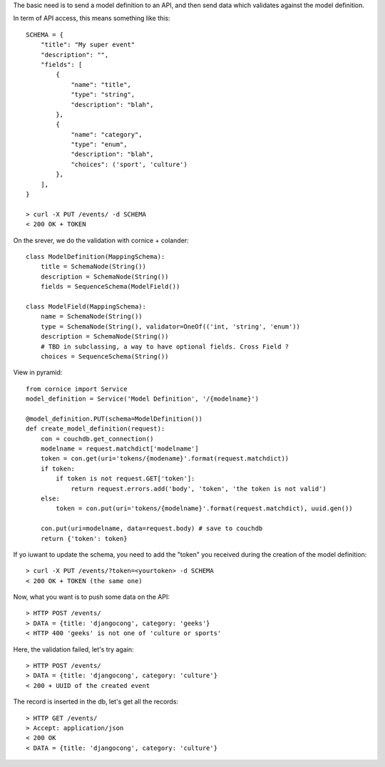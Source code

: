 The basic need is to send a model definition to an API, and then send data
which validates against the model definition.

In term of API access, this means something like this::

    SCHEMA = {
        "title": "My super event"
        "description": "", 
        "fields": [
            {
                "name": "title", 
                "type": "string",
                "description": "blah",
            }, 
            {
                "name": "category", 
                "type": "enum",
                "description": "blah",
                "choices": ('sport', 'culture')
            }, 
        ], 
    }

    > curl -X PUT /events/ -d SCHEMA
    < 200 OK + TOKEN

On the srever, we do the validation with cornice + colander::

    class ModelDefinition(MappingSchema):
        title = SchemaNode(String())
        description = SchemaNode(String())
        fields = SequenceSchema(ModelField())

    class ModelField(MappingSchema):
        name = SchemaNode(String())
        type = SchemaNode(String(), validator=OneOf(('int, 'string', 'enum'))
        description = SchemaNode(String())
        # TBD in subclassing, a way to have optional fields. Cross Field ?
        choices = SequenceSchema(String())


View in pyramid::

    from cornice import Service
    model_definition = Service('Model Definition', '/{modelname}')

    @model_definition.PUT(schema=ModelDefinition())
    def create_model_definition(request):
        con = couchdb.get_connection()
        modelname = request.matchdict['modelname']
        token = con.get(uri='tokens/{modename}'.format(request.matchdict))
        if token:
            if token is not request.GET['token']:
                return request.errors.add('body', 'token', 'the token is not valid')
        else:
            token = con.put(uri='tokens/{modelname}'.format(request.matchdict), uuid.gen())

        con.put(uri=modelname, data=request.body) # save to couchdb
        return {'token': token}

    
If yo iuwant to update the schema, you need to add the "token" you received
during the creation of the model definition::

    > curl -X PUT /events/?token=<yourtoken> -d SCHEMA
    < 200 OK + TOKEN (the same one)


Now, what you want is to push some data on the API::

    > HTTP POST /events/
    > DATA = {title: 'djangocong', category: 'geeks'}
    < HTTP 400 'geeks' is not one of 'culture or sports'

Here, the validation failed, let's try again::

    > HTTP POST /events/
    > DATA = {title: 'djangocong', category: 'culture'}
    < 200 + UUID of the created event

The record is inserted in the db, let's get all the records::

    > HTTP GET /events/
    > Accept: application/json
    < 200 OK
    < DATA = {title: 'djangocong', category: 'culture'}
